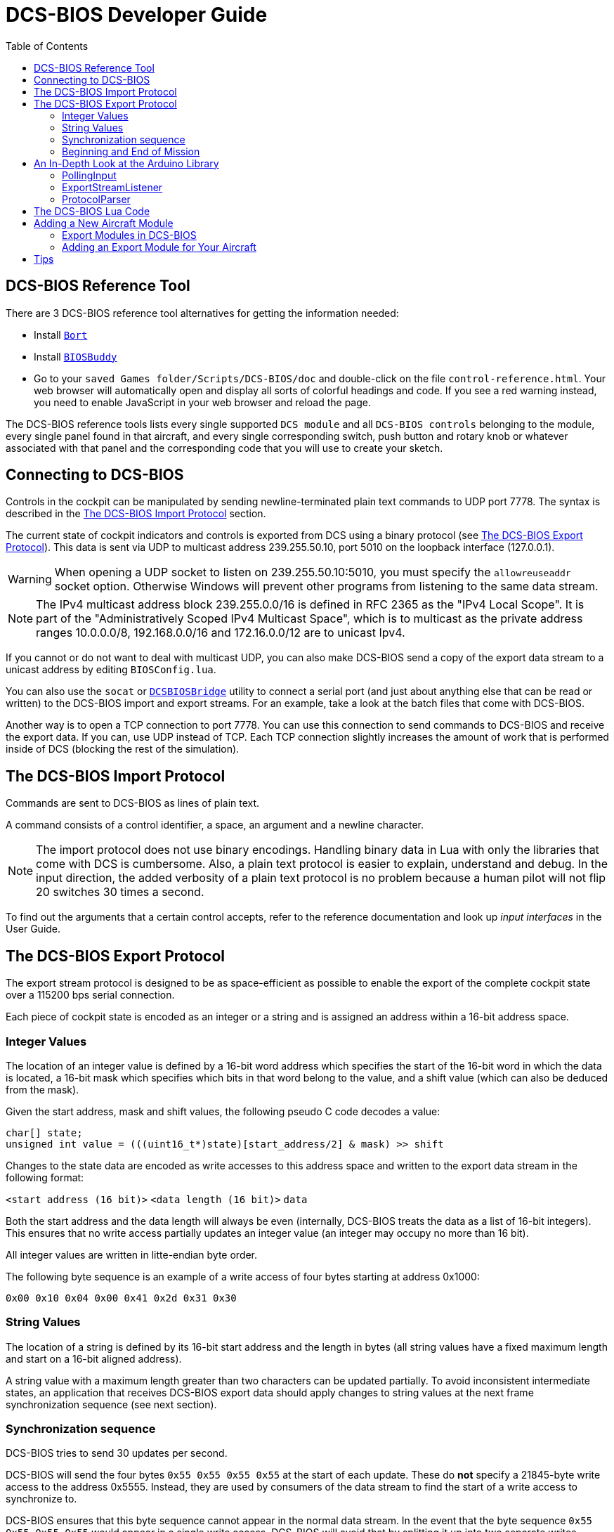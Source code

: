 = DCS-BIOS Developer Guide
:hide-uri-scheme:
:toc: right
:icons: font
:toclevels: 2
:imagesdir: images

== DCS-BIOS Reference Tool [[reference_tool]]

There are 3 DCS-BIOS reference tool alternatives for getting the information needed:

* Install https://github.com/DCS-Skunkworks/Bort[`Bort`]
* Install https://github.com/DCS-Skunkworks/BIOSBuddy[`BIOSBuddy`]
* Go to your `saved Games folder/Scripts/DCS-BIOS/doc` and double-click on the file `control-reference.html`. Your web browser will automatically open and display all sorts of colorful headings and code. If you see a red warning instead, you need to enable JavaScript in your web browser and reload the page.

The DCS-BIOS reference tools lists every single supported `DCS module` and all `DCS-BIOS controls` belonging to the module, every single panel found in that aircraft, and every single corresponding switch, push button and rotary knob or whatever associated with that panel and the corresponding code that you will use to create your sketch.

== Connecting to DCS-BIOS

Controls in the cockpit can be manipulated by sending newline-terminated plain text commands to UDP port 7778.
The syntax is described in the <<The DCS-BIOS Import Protocol>> section.

The current state of cockpit indicators and controls is exported from DCS using a binary protocol (see <<The DCS-BIOS Export Protocol>>). This data is sent via UDP to multicast address 239.255.50.10, port 5010 on the loopback interface (127.0.0.1).

WARNING: When opening a UDP socket to listen on 239.255.50.10:5010, you must specify the `allowreuseaddr` socket option.
Otherwise Windows will prevent other programs from listening to the same data stream.

NOTE: The IPv4 multicast address block 239.255.0.0/16 is defined in RFC 2365 as the "IPv4 Local Scope".
It is part of the "Administratively Scoped IPv4 Multicast Space", which is to multicast as the private address ranges 10.0.0.0/8, 192.168.0.0/16 and 172.16.0.0/12 are to unicast Ipv4.

If you cannot or do not want to deal with multicast UDP, you can also make DCS-BIOS send a copy of the export data stream to a unicast address by editing `BIOSConfig.lua`.

You can also use the `socat` or https://github.com/DCS-Skunkworks/DCSBIOSBridge[`DCSBIOSBridge`]  utility to connect a serial port (and just about anything else that can be read or written) to the DCS-BIOS import and export streams.
For an example, take a look at the batch files that come with DCS-BIOS.

Another way is to open a TCP connection to port 7778.
You can use this connection to send commands to DCS-BIOS and receive the export data.
If you can, use UDP instead of TCP.
Each TCP connection slightly increases the amount of work that is performed inside of DCS (blocking the rest of the simulation).


== The DCS-BIOS Import Protocol

Commands are sent to DCS-BIOS as lines of plain text.

A command consists of a control identifier, a space, an argument and a newline character.

NOTE: The import protocol does not use binary encodings.
Handling binary data in Lua with only the libraries that come with DCS is cumbersome.
Also, a plain text protocol is easier to explain, understand and debug.
In the input direction, the added verbosity of a plain text protocol is no problem because a human pilot will not flip 20 switches 30 times a second.

To find out the arguments that a certain control accepts, refer to the reference documentation and look up _input interfaces_ in the User Guide.

== The DCS-BIOS Export Protocol

The export stream protocol is designed to be as space-efficient as possible to enable the export of the complete cockpit state over a 115200 bps serial connection.

Each piece of cockpit state is encoded as an integer or a string and is assigned an address within a 16-bit address space.

=== Integer Values

The location of an integer value is defined by a 16-bit word address which specifies the start of the 16-bit word in which the data is located, a 16-bit mask which specifies which bits in that word belong to the value, and a shift value (which can also be deduced from the mask).

Given the start address, mask and shift values, the following pseudo C code decodes a value:
[source,c]
----
char[] state;
unsigned int value = (((uint16_t*)state)[start_address/2] & mask) >> shift
----

Changes to the state data are encoded as write accesses to this address space and written to the export data stream in the following format:

`<start address (16 bit)>` `<data length (16 bit)>` `data`

Both the start address and the data length will always be even (internally, DCS-BIOS treats the data as a list of 16-bit integers).
This ensures that no write access partially updates an integer value (an integer may occupy no more than 16 bit).

All integer values are written in litte-endian byte order.

The following byte sequence is an example of a write access of four bytes starting at address 0x1000:

----
0x00 0x10 0x04 0x00 0x41 0x2d 0x31 0x30
----

=== String Values

The location of a string is defined by its 16-bit start address and the length in bytes (all string values have a fixed maximum length and start on a 16-bit aligned address).

A string value with a maximum length greater than two characters can be updated partially.
To avoid inconsistent intermediate states, an application that receives DCS-BIOS export data should apply changes to string values at the next frame synchronization sequence (see next section).

=== Synchronization sequence

DCS-BIOS tries to send 30 updates per second.

DCS-BIOS will send the four bytes `0x55 0x55 0x55 0x55` at the start of each update.
These do *not* specify a 21845-byte write access to the address 0x5555.
Instead, they are used by consumers of the data stream to find the start of a write access to synchronize to.

DCS-BIOS ensures that this byte sequence cannot appear in the normal data stream.
In the event that the byte sequence `0x55 0x55 0x55 0x55` would appear in a single write access, DCS-BIOS will avoid that by splitting it up into two separate writes.

=== Beginning and End of Mission

At the beginning of every mission DCS-BIOS will publish the active aircraft module, `_ACFT_NAME`, in the MetaDataStart module, and at the end of a mission, DCS-BIOS will publish one final message with an empty string for the `_ACFT_NAME`.

== An In-Depth Look at the Arduino Library

=== PollingInput

The `DcsBios::PollingInput` class is the base class of all input classes such as `Switch2Pos` or `RotaryEncoder`.

If your class inherits from `PollingInput`, its `pollInput()` method will be called whenever `DcsBios::PollingInput::pollInputs()` is called from the main loop.

To make this happen, the constructor of `PollingInput` maintains a global singly-linked list of all `PollingInput` instances.

=== ExportStreamListener

If your class inherits from `ExportStreamListener`, its `onDcsBiosWrite(unsigned int address, unsigned int data)` method will be called every time a `ProtocolParser` finishes receiving new export stream data.

Its `onDcsBiosFrameSync()` method will be called every time the synchronization sequence (`0x55 0x55 0x55 0x55`) is received.
The `StringBuffer` class uses this to avoid calling your code with an inconsistent string mid-update.

=== ProtocolParser

If you feed the export stream data you receive from DCS-BIOS to the `processChar` method of a `ProtocolParser` instance, it will interpret the data and ensure that the global `onDcsBiosWrite` function as well as every `ExportStreamListener`'s `onDcsBiosWrite` and `onDcsBiosFrameSync` methods are called with the results.

== The DCS-BIOS Lua Code

DCS-BIOS is loaded by executing the `BIOS.lua` file.
That file loads all other DCS-BIOS code.

The following is an overview of the other files and their purpose:

BIOSConfig.lua:: This contains TCP/UDP settings

BIOS.lua:: Sets up the export hooks to DCS and makes calls to write all modules to JSON.

lib/io:: Contains all files needed for TCP/UDP transmission.

Protocol.lua:: Writes modules to memory and JSON.

Module.lua:: This is the main class which all aircraft modules inherits from. Contains all functions needed for creating input and export functions for a control.

lib/modules/air_craft/A-10C.lua, lib/modules/aircraft/UH-1H.lua, etc:: Each aircraft module has its own file where all of its controls are defined.


== Adding a New Aircraft Module

This section describes how to add support for another aircraft module.

=== Export Modules in DCS-BIOS

DCS-BIOS consists of several export modules (they are what you select in the "module" drop-down field in https://github.com/DCS-Skunkworks/Bort[`Bort`] or https://github.com/DCS-Skunkworks/BIOSBuddy[`BIOSBuddy`]. Each export module is assigned to one or multiple aircraft and several export modules can be active at the same time.

The `MetadataStart` and `MetadataEnd` modules are special: they are always active, even if there is no active aircraft (e.g. in spectator mode in a multiplayer game). The `CommonData` module is always active when any of the aircraft in `AircraftList.lua` is active. It exports generic information like altitude, position and heading.

* Each export module is defined in its own file in the `aircraft_modules` subdirectory.
* Each export module is loaded by `BIOS.lua`.

=== Adding an Export Module for Your Aircraft

If this a new aircraft that doesn't exist in `dcs-bios` then find out the exact name of your aircraft in DCS: World.
To do this, open the `Bort` or `BIOSBuddy` while in your aircraft and look at the `_ACFT_NAME` value in the `MetadataStart` module.

Please visit the https://github.com/DCS-Skunkworks/dcs-bios/wiki/Developer-Guide[developer wiki] for further instructions.


== Tips

When developing you can log variables for a plane to the logfile (`DCS-BIOS.log`) which is in the same directory as `dcs.log`.
Add this in the beginning of the file if it is not there already:

`local Log = require("Scripts.DCS-BIOS.lib.common.Log")`

Then call:

`Log:log("YOUR DEBUG TEXT")`

`Log:log(your_variable)`

*Just remember to remove it after developing or the log file will be very big!*